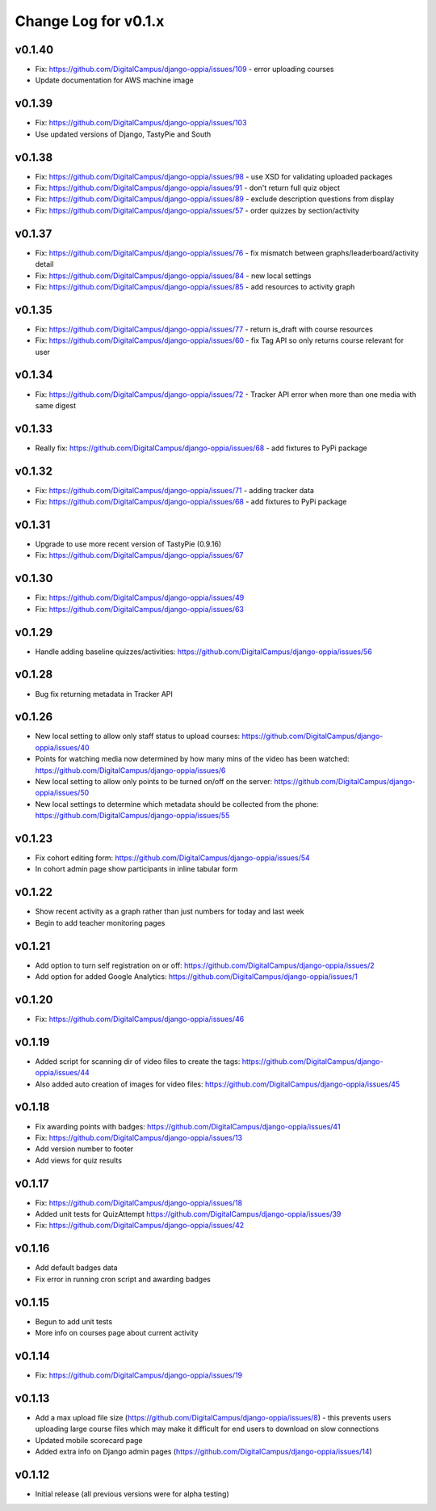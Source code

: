 Change Log for v0.1.x
======================

v0.1.40
-------
* Fix: https://github.com/DigitalCampus/django-oppia/issues/109 - error uploading courses
* Update documentation for AWS machine image

v0.1.39
-------
* Fix: https://github.com/DigitalCampus/django-oppia/issues/103
* Use updated versions of Django, TastyPie and South

v0.1.38
-------
* Fix: https://github.com/DigitalCampus/django-oppia/issues/98 - use XSD for validating uploaded packages
* Fix: https://github.com/DigitalCampus/django-oppia/issues/91 - don't return full quiz object
* Fix: https://github.com/DigitalCampus/django-oppia/issues/89 - exclude description questions from display
* Fix: https://github.com/DigitalCampus/django-oppia/issues/57 - order quizzes by section/activity

v0.1.37
--------
* Fix: https://github.com/DigitalCampus/django-oppia/issues/76 - fix mismatch between graphs/leaderboard/activity detail
* Fix: https://github.com/DigitalCampus/django-oppia/issues/84 - new local settings
* Fix: https://github.com/DigitalCampus/django-oppia/issues/85 - add resources to activity graph

v0.1.35
-------
* Fix: https://github.com/DigitalCampus/django-oppia/issues/77 - return is_draft with course resources
* Fix: https://github.com/DigitalCampus/django-oppia/issues/60 - fix Tag API so only returns course relevant for user

v0.1.34
-------
* Fix: https://github.com/DigitalCampus/django-oppia/issues/72 - Tracker API error when more than one media with same digest

v0.1.33
-------
* Really fix: https://github.com/DigitalCampus/django-oppia/issues/68 - add fixtures to PyPi package

v0.1.32
-------
* Fix: https://github.com/DigitalCampus/django-oppia/issues/71 - adding tracker data
* Fix: https://github.com/DigitalCampus/django-oppia/issues/68 - add fixtures to PyPi package

v0.1.31
-------
* Upgrade to use more recent version of TastyPie (0.9.16)
* Fix: https://github.com/DigitalCampus/django-oppia/issues/67

v0.1.30
-------
* Fix: https://github.com/DigitalCampus/django-oppia/issues/49
* Fix: https://github.com/DigitalCampus/django-oppia/issues/63

v0.1.29
-------
* Handle adding baseline quizzes/activities: https://github.com/DigitalCampus/django-oppia/issues/56

v0.1.28
-------
* Bug fix returning metadata in Tracker API

v0.1.26
-------
* New local setting to allow only staff status to upload courses: https://github.com/DigitalCampus/django-oppia/issues/40
* Points for watching media now determined by how many mins of the video has been watched: https://github.com/DigitalCampus/django-oppia/issues/6
* New local setting to allow only points to be turned on/off on the server: https://github.com/DigitalCampus/django-oppia/issues/50
* New local settings to determine which metadata should be collected from the phone: https://github.com/DigitalCampus/django-oppia/issues/55

v0.1.23
-------
* Fix cohort editing form: https://github.com/DigitalCampus/django-oppia/issues/54
* In cohort admin page show participants in inline tabular form

v0.1.22
-------
* Show recent activity as a graph rather than just numbers for today and last week
* Begin to add teacher monitoring pages

v0.1.21
-------
* Add option to turn self registration on or off: https://github.com/DigitalCampus/django-oppia/issues/2
* Add option for added Google Analytics: https://github.com/DigitalCampus/django-oppia/issues/1

v0.1.20
-------
* Fix: https://github.com/DigitalCampus/django-oppia/issues/46

v0.1.19
-------
* Added script for scanning dir of video files to create the tags: https://github.com/DigitalCampus/django-oppia/issues/44
* Also added auto creation of images for video files: https://github.com/DigitalCampus/django-oppia/issues/45

v0.1.18
-------
* Fix awarding points with badges: https://github.com/DigitalCampus/django-oppia/issues/41
* Fix: https://github.com/DigitalCampus/django-oppia/issues/13
* Add version number to footer
* Add views for quiz results

v0.1.17
-------
* Fix: https://github.com/DigitalCampus/django-oppia/issues/18
* Added unit tests for QuizAttempt https://github.com/DigitalCampus/django-oppia/issues/39
* Fix: https://github.com/DigitalCampus/django-oppia/issues/42

v0.1.16
-------
* Add default badges data
* Fix error in running cron script and awarding badges

v0.1.15
-------
* Begun to add unit tests
* More info on courses page about current activity

v0.1.14
-------
* Fix: https://github.com/DigitalCampus/django-oppia/issues/19

v0.1.13
-------
* Add a max upload file size (https://github.com/DigitalCampus/django-oppia/issues/8) - this prevents users uploading large course files which may make it difficult for end users to download on slow connections
* Updated mobile scorecard page
* Added extra info on Django admin pages (https://github.com/DigitalCampus/django-oppia/issues/14)

v0.1.12
-------
* Initial release (all previous versions were for alpha testing)